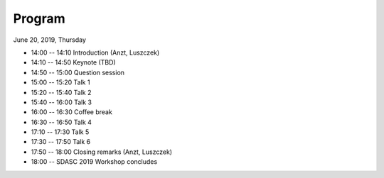 
=======
Program
=======

June 20, 2019, Thursday

* 14:00 -- 14:10 Introduction (Anzt, Luszczek)
* 14:10 -- 14:50 Keynote (TBD)
* 14:50 -- 15:00 Question session
* 15:00 -- 15:20 Talk 1
* 15:20 -- 15:40 Talk 2
* 15:40 -- 16:00 Talk 3
* 16:00 -- 16:30 Coffee break
* 16:30 -- 16:50 Talk 4
* 17:10 -- 17:30 Talk 5
* 17:30 -- 17:50 Talk 6
* 17:50 -- 18:00 Closing remarks (Anzt, Luszczek)
* 18:00 --       SDASC 2019 Workshop concludes


